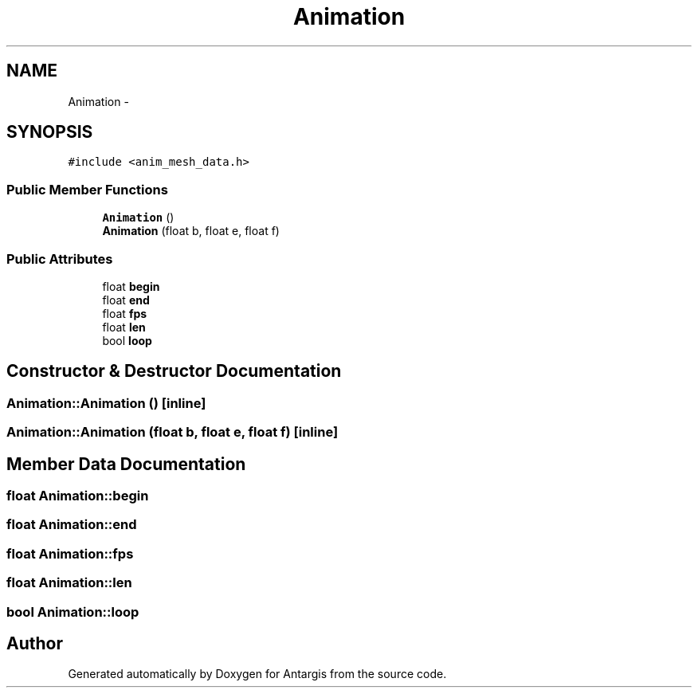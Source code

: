 .TH "Animation" 3 "27 Oct 2006" "Version 0.1.9" "Antargis" \" -*- nroff -*-
.ad l
.nh
.SH NAME
Animation \- 
.SH SYNOPSIS
.br
.PP
\fC#include <anim_mesh_data.h>\fP
.PP
.SS "Public Member Functions"

.in +1c
.ti -1c
.RI "\fBAnimation\fP ()"
.br
.ti -1c
.RI "\fBAnimation\fP (float b, float e, float f)"
.br
.in -1c
.SS "Public Attributes"

.in +1c
.ti -1c
.RI "float \fBbegin\fP"
.br
.ti -1c
.RI "float \fBend\fP"
.br
.ti -1c
.RI "float \fBfps\fP"
.br
.ti -1c
.RI "float \fBlen\fP"
.br
.ti -1c
.RI "bool \fBloop\fP"
.br
.in -1c
.SH "Constructor & Destructor Documentation"
.PP 
.SS "Animation::Animation ()\fC [inline]\fP"
.PP
.SS "Animation::Animation (float b, float e, float f)\fC [inline]\fP"
.PP
.SH "Member Data Documentation"
.PP 
.SS "float \fBAnimation::begin\fP"
.PP
.SS "float \fBAnimation::end\fP"
.PP
.SS "float \fBAnimation::fps\fP"
.PP
.SS "float \fBAnimation::len\fP"
.PP
.SS "bool \fBAnimation::loop\fP"
.PP


.SH "Author"
.PP 
Generated automatically by Doxygen for Antargis from the source code.
